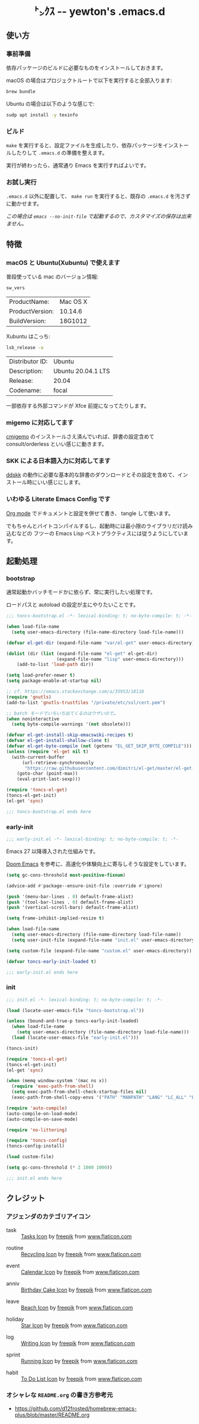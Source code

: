 #+begin_html
<div align="center">
  <img width="200px" src="res/toncs.png" alt="Banner">
</div>
<h1 align="center">㌧ｸｽ -- yewton's .emacs.d</h1>
<div align="center">
  <img src="https://img.shields.io/badge/Supports-Emacs_27.x-blueviolet.svg?style=plastic&logo=GNU%20Emacs&logoColor=white" //>
  <img src="https://img.shields.io/github/license/yewton/.emacs.d.svg?style=plastic" //>
  <a href="https://github.com/yewton/.emacs.d/actions?query=workflow%3ACI">
    <img src="https://github.com/yewton/.emacs.d/workflows/CI/badge.svg" />
  </a>
</div>
#+end_html

** 使い方
*** 事前準備

依存パッケージのビルドに必要なものをインストールしておきます。

macOS の場合はプロジェクトルートで以下を実行すると全部入ります:

#+begin_src sh
brew bundle
#+end_src

Ubuntu の場合は以下のような感じで:

#+begin_src sh
sudp apt install -y texinfo
#+end_src

*** ビルド

~make~ を実行すると、設定ファイルを生成したり、依存パッケージをインストールしたりして ~.emacs.d~ の準備を整えます。

実行が終わったら、通常通り Emacs を実行すればよいです。

*** お試し実行

~.emacs.d~ 以外に配置して、 ~make run~ を実行すると、既存の ~.emacs.d~ を汚さずに動かせます。

/この場合は ~emacs --no-init-file~ で起動するので、カスタマイズの保存は出来ません。/

** 特徴

*** macOS と Ubuntu(Xubuntu) で使えます

普段使っている mac のバージョン情報:

#+begin_src sh :exports both
sw_vers
#+end_src

#+RESULTS:
| ProductName:    | Mac OS X |
| ProductVersion: | 10.14.6  |
| BuildVersion:   | 18G1012  |

Xubuntu はこっち:

#+begin_src sh :exports both
lsb_release -a
#+end_src

#+RESULTS:
| Distributor ID: | Ubuntu             |
| Description:    | Ubuntu 20.04.1 LTS |
| Release:        | 20.04              |
| Codename:       | focal              |

一部依存する外部コマンドが Xfce 前提になってたりします。

*** migemo に対応してます

[[https://github.com/koron/cmigemo][cmigemo]] のインストールさえ済んでいれば、辞書の設定含めて consult/orderless といい感じに動きます。

*** SKK による日本語入力に対応してます

[[https://github.com/skk-dev/ddskk][ddskk]] の動作に必要な基本的な辞書のダウンロードとその設定を含めて、インストール時にいい感じにします。

*** いわゆる Literate Emacs Config です

[[https://orgmode.org/index.html][Org mode]] でドキュメントと設定を併せて書き、 tangle して使います。

でもちゃんとバイトコンパイルするし、起動時には最小限のライブラリだけ読み込むなどの
フツーの Emacs Lisp ベストプラクティスには従うようにしています。

** 起動処理

*** bootstrap
:PROPERTIES:
:header-args:emacs-lisp: :tangle toncs-bootstrap.el :comments both
:END:

通常起動かバッチモードかに依らず、常に実行したい処理です。

ロードパスと autoload の設定が主にやりたいことです。

#+begin_src emacs-lisp :comments no :padline no
;;; toncs-bootstrap.el -*- lexical-binding: t; no-byte-compile: t; -*-
#+end_src

#+begin_src emacs-lisp
(when load-file-name
  (setq user-emacs-directory (file-name-directory load-file-name)))

(defvar el-get-dir (expand-file-name "var/el-get" user-emacs-directory))

(dolist (dir (list (expand-file-name "el-get" el-get-dir)
                   (expand-file-name "lisp" user-emacs-directory)))
    (add-to-list 'load-path dir))

(setq load-prefer-newer t)
(setq package-enable-at-startup nil)

;; cf. https://emacs.stackexchange.com/a/35953/18118
(require 'gnutls)
(add-to-list 'gnutls-trustfiles "/private/etc/ssl/cert.pem")

;; batch モードでいちいち出てくるのはウザいので…
(when noninteractive
  (setq byte-compile-warnings '(not obsolete)))

(defvar el-get-install-skip-emacswiki-recipes t)
(defvar el-get-install-shallow-clone t)
(defvar el-get-byte-compile (not (getenv "EL_GET_SKIP_BYTE_COMPILE")))
(unless (require 'el-get nil t)
  (with-current-buffer
      (url-retrieve-synchronously
       "https://raw.githubusercontent.com/dimitri/el-get/master/el-get-install.el")
    (goto-char (point-max))
    (eval-print-last-sexp)))

(require 'toncs-el-get)
(toncs-el-get-init)
(el-get 'sync)
#+end_src

#+begin_src emacs-lisp :comments no
;;; toncs-bootstrap.el ends here
#+end_src

*** early-init
:PROPERTIES:
:header-args:emacs-lisp: :tangle early-init.el :comments both
:END:

#+begin_src emacs-lisp :comments no :padline no
;;; early-init.el -*- lexical-binding: t; no-byte-compile: t; -*-
#+end_src

Emacs 27 以降導入された仕組みです。

[[https://github.com/hlissner/doom-emacs/blob/develop/early-init.el][Doom Emacs]] を参考に、高速化や体験向上に寄与しそうな設定をしています。

#+begin_src emacs-lisp
(setq gc-cons-threshold most-positive-fixnum)

(advice-add #'package--ensure-init-file :override #'ignore)

(push '(menu-bar-lines . 0) default-frame-alist)
(push '(tool-bar-lines . 0) default-frame-alist)
(push '(vertical-scroll-bars) default-frame-alist)

(setq frame-inhibit-implied-resize t)

(when load-file-name
  (setq user-emacs-directory (file-name-directory load-file-name))
  (setq user-init-file (expand-file-name "init.el" user-emacs-directory)))

(setq custom-file (expand-file-name "custom.el" user-emacs-directory))
#+end_src

#+begin_src emacs-lisp
(defvar toncs-early-init-loaded t)
#+end_src

#+begin_src emacs-lisp :comments no
;;; early-init.el ends here
#+end_src

*** init
:PROPERTIES:
:header-args:emacs-lisp: :tangle init.el :comments both
:END:

#+begin_src emacs-lisp :comments no :padline no
;;; init.el -*- lexical-binding: t; no-byte-compile: t; -*-
#+end_src

#+begin_src emacs-lisp
(load (locate-user-emacs-file "toncs-bootstrap.el"))

(unless (bound-and-true-p toncs-early-init-loaded)
  (when load-file-name
    (setq user-emacs-directory (file-name-directory load-file-name)))
  (load (locate-user-emacs-file "early-init.el")))
#+end_src

#+begin_src emacs-lisp
(toncs-init)
#+end_src

#+begin_src emacs-lisp
(require 'toncs-el-get)
(toncs-el-get-init)
(el-get 'sync)

(when (memq window-system '(mac ns x))
  (require 'exec-path-from-shell)
  (setq exec-path-from-shell-check-startup-files nil)
  (exec-path-from-shell-copy-envs '("PATH" "MANPATH" "LANG" "LC_ALL" "LC_MESSAGES")))

(require 'auto-compile)
(auto-compile-on-load-mode)
(auto-compile-on-save-mode)

(require 'no-littering)

(require 'toncs-config)
(toncs-config-install)

(load custom-file)

(setq gc-cons-threshold (* 2 1000 1000))
#+end_src

#+begin_src emacs-lisp :comments no
;;; init.el ends here
#+end_src

** クレジット

*** アジェンダのカテゴリアイコン

#+ATTR_ORG: :width 18
[[file:res/task.svg]]

- task :: [[https://www.flaticon.com/free-icon/tasks_906334][Tasks Icon]] by [[https://www.flaticon.com/authors/freepik][freepik]] from [[https://www.flaticon.com/][www.flaticon.com]]

#+ATTR_ORG: :width 18
[[file:res/routine.svg]]

- routine :: [[https://www.flaticon.com/free-icon/recycling_806265][Recycling Icon]] by [[https://www.flaticon.com/authors/freepik][freepik]] from [[https://www.flaticon.com/][www.flaticon.com]]

#+ATTR_ORG: :width 18
[[file:res/event.svg]]

- event :: [[https://www.flaticon.com/free-icon/calendar_1306294][Calendar Icon]] by [[https://www.flaticon.com/authors/freepik][freepik]] from [[https://www.flaticon.com/][www.flaticon.com]]

#+ATTR_ORG: :width 18
[[file:res/anniv.svg]]

- anniv :: [[https://www.flaticon.com/free-icon/birthday-cake_911173][Birthday Cake Icon]] by [[https://www.flaticon.com/authors/freepik][freepik]] from [[https://www.flaticon.com/][www.flaticon.com]]

#+ATTR_ORG: :width 18
[[file:res/leave.svg]]

- leave :: [[https://www.flaticon.com/free-icon/beach_3076181][Beach Icon]] by [[https://www.flaticon.com/authors/freepik][freepik]] from [[https://www.flaticon.com/][www.flaticon.com]]

#+ATTR_ORG: :width 18
[[file:res/holiday.svg]]

- holiday :: [[https://www.flaticon.com/free-icon/star_945124][Star Icon]] by [[https://www.flaticon.com/authors/freepik][freepik]] from [[https://www.flaticon.com/][www.flaticon.com]]

#+ATTR_ORG: :width 18
[[file:res/log.svg]]

- log :: [[https://www.flaticon.com/free-icon/writing_1309480][Writing Icon]] by [[https://www.flaticon.com/authors/freepik][freepik]] from [[https://www.flaticon.com/][www.flaticon.com]]

#+ATTR_ORG: :width 18
[[file:res/sprint.svg]]

- sprint :: [[https://www.flaticon.com/free-icon/running_1590970][Running Icon]] by [[https://www.flaticon.com/authors/freepik][freepik]] from [[https://www.flaticon.com/][www.flaticon.com]]

#+ATTR_ORG: :width 18
[[file:res/habit.svg]]

- habit :: [[https://www.flaticon.com/free-icon/to-do-list_2971381][To Do List Icon]] by [[https://www.flaticon.com/authors/freepik][freepik]] from [[https://www.flaticon.com/][www.flaticon.com]]

*** オシャレな ~README.org~ の書き方参考元

- https://github.com/d12frosted/homebrew-emacs-plus/blob/master/README.org
